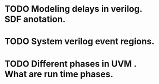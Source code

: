 

* TODO Modeling delays in verilog. SDF anotation.

* TODO System verilog event regions.

* TODO Different phases in UVM . What are run time phases.
